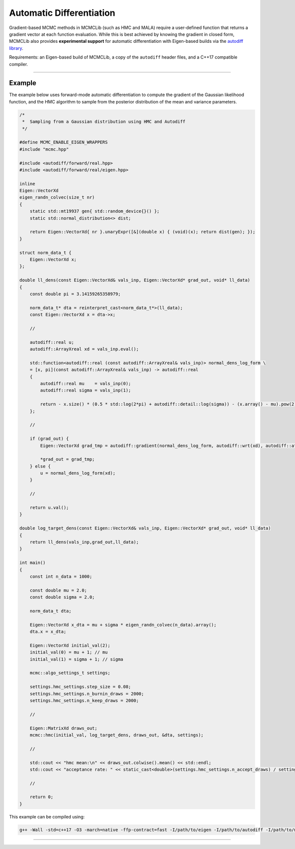 .. Copyright (c) 2011-2022 Keith O'Hara

   Distributed under the terms of the Apache License, Version 2.0.

   The full license is in the file LICENSE, distributed with this software.

Automatic Differentiation
=========================

Gradient-based MCMC methods in MCMCLib (such as HMC and MALA) require a user-defined function that returns a gradient vector at each function evaluation. While this is best achieved by knowing the gradient in closed form, MCMCLib also provides **experimental support** for automatic differentiation with Eigen-based builds via the `autodiff library <https://autodiff.github.io>`_. 

Requirements: an Eigen-based build of MCMCLib, a copy of the ``autodiff`` header files, and a C++17 compatible compiler.

----

Example
-------

The example below uses forward-mode automatic differentiation to compute the gradient of the Gaussian likelihood function, and the HMC algorithm to sample from the posterior distribution of the mean and variance parameters.

.. code:: cpp

    /*
     *  Sampling from a Gaussian distribution using HMC and Autodiff
     */

    #define MCMC_ENABLE_EIGEN_WRAPPERS
    #include "mcmc.hpp"

    #include <autodiff/forward/real.hpp>
    #include <autodiff/forward/real/eigen.hpp>

    inline
    Eigen::VectorXd
    eigen_randn_colvec(size_t nr)
    {
        static std::mt19937 gen{ std::random_device{}() };
        static std::normal_distribution<> dist;

        return Eigen::VectorXd{ nr }.unaryExpr([&](double x) { (void)(x); return dist(gen); });
    }

    struct norm_data_t {
        Eigen::VectorXd x;
    };

    double ll_dens(const Eigen::VectorXd& vals_inp, Eigen::VectorXd* grad_out, void* ll_data)
    {
        const double pi = 3.14159265358979;
    
        norm_data_t* dta = reinterpret_cast<norm_data_t*>(ll_data);
        const Eigen::VectorXd x = dta->x;
    
        //

        autodiff::real u;
        autodiff::ArrayXreal xd = vals_inp.eval();

        std::function<autodiff::real (const autodiff::ArrayXreal& vals_inp)> normal_dens_log_form \
        = [x, pi](const autodiff::ArrayXreal& vals_inp) -> autodiff::real
        {
            autodiff::real mu    = vals_inp(0);
            autodiff::real sigma = vals_inp(1);

            return - x.size() * (0.5 * std::log(2*pi) + autodiff::detail::log(sigma)) - (x.array() - mu).pow(2).sum() / (2*sigma*sigma);
        };
    
        //

        if (grad_out) {
            Eigen::VectorXd grad_tmp = autodiff::gradient(normal_dens_log_form, autodiff::wrt(xd), autodiff::at(xd), u);

            *grad_out = grad_tmp;
        } else {
            u = normal_dens_log_form(xd);
        }
    
        //
    
        return u.val();
    }
    
    double log_target_dens(const Eigen::VectorXd& vals_inp, Eigen::VectorXd* grad_out, void* ll_data)
    {
        return ll_dens(vals_inp,grad_out,ll_data);
    }

    int main()
    {
        const int n_data = 1000;

        const double mu = 2.0;
        const double sigma = 2.0;
    
        norm_data_t dta;
    
        Eigen::VectorXd x_dta = mu + sigma * eigen_randn_colvec(n_data).array();
        dta.x = x_dta;
    
        Eigen::VectorXd initial_val(2);
        initial_val(0) = mu + 1; // mu
        initial_val(1) = sigma + 1; // sigma
    
        mcmc::algo_settings_t settings;
    
        settings.hmc_settings.step_size = 0.08;
        settings.hmc_settings.n_burnin_draws = 2000;
        settings.hmc_settings.n_keep_draws = 2000;

        //
    
        Eigen::MatrixXd draws_out;
        mcmc::hmc(initial_val, log_target_dens, draws_out, &dta, settings);

        //
    
        std::cout << "hmc mean:\n" << draws_out.colwise().mean() << std::endl;
        std::cout << "acceptance rate: " << static_cast<double>(settings.hmc_settings.n_accept_draws) / settings.hmc_settings.n_keep_draws << std::endl;

        //
    
        return 0;
    }


This example can be compiled using:

.. code:: bash

    g++ -Wall -std=c++17 -O3 -march=native -ffp-contract=fast -I/path/to/eigen -I/path/to/autodiff -I/path/to/mcmc/include hmc_normal_autodiff.cpp -o hmc_normal_autodiff.cpp -L/path/to/mcmc/lib -lmcmc


----
